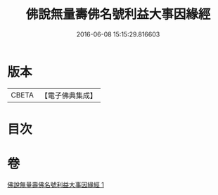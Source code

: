#+TITLE: 佛說無量壽佛名號利益大事因緣經 
#+DATE: 2016-06-08 15:15:29.816603

* 版本
 |     CBETA|【電子佛典集成】|

* 目次

* 卷
[[file:KR6p0031_001.txt][佛說無量壽佛名號利益大事因緣經 1]]

